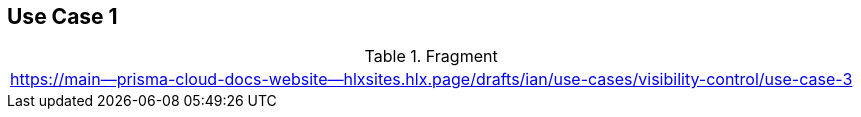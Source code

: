 == Use Case 1

.Fragment
|===
| https://main--prisma-cloud-docs-website--hlxsites.hlx.page/drafts/ian/use-cases/visibility-control/use-case-3
|===

